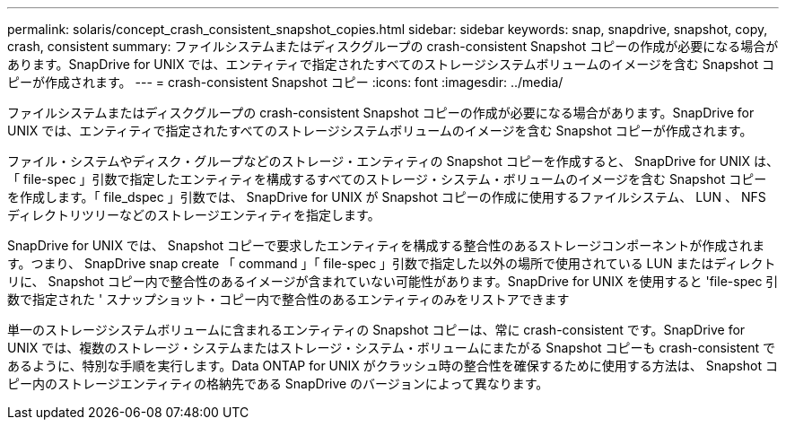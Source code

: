 ---
permalink: solaris/concept_crash_consistent_snapshot_copies.html 
sidebar: sidebar 
keywords: snap, snapdrive, snapshot, copy, crash, consistent 
summary: ファイルシステムまたはディスクグループの crash-consistent Snapshot コピーの作成が必要になる場合があります。SnapDrive for UNIX では、エンティティで指定されたすべてのストレージシステムボリュームのイメージを含む Snapshot コピーが作成されます。 
---
= crash-consistent Snapshot コピー
:icons: font
:imagesdir: ../media/


[role="lead"]
ファイルシステムまたはディスクグループの crash-consistent Snapshot コピーの作成が必要になる場合があります。SnapDrive for UNIX では、エンティティで指定されたすべてのストレージシステムボリュームのイメージを含む Snapshot コピーが作成されます。

ファイル・システムやディスク・グループなどのストレージ・エンティティの Snapshot コピーを作成すると、 SnapDrive for UNIX は、「 file-spec 」引数で指定したエンティティを構成するすべてのストレージ・システム・ボリュームのイメージを含む Snapshot コピーを作成します。「 file_dspec 」引数では、 SnapDrive for UNIX が Snapshot コピーの作成に使用するファイルシステム、 LUN 、 NFS ディレクトリツリーなどのストレージエンティティを指定します。

SnapDrive for UNIX では、 Snapshot コピーで要求したエンティティを構成する整合性のあるストレージコンポーネントが作成されます。つまり、 SnapDrive snap create 「 command 」「 file-spec 」引数で指定した以外の場所で使用されている LUN またはディレクトリに、 Snapshot コピー内で整合性のあるイメージが含まれていない可能性があります。SnapDrive for UNIX を使用すると 'file-spec 引数で指定された ' スナップショット・コピー内で整合性のあるエンティティのみをリストアできます

単一のストレージシステムボリュームに含まれるエンティティの Snapshot コピーは、常に crash-consistent です。SnapDrive for UNIX では、複数のストレージ・システムまたはストレージ・システム・ボリュームにまたがる Snapshot コピーも crash-consistent であるように、特別な手順を実行します。Data ONTAP for UNIX がクラッシュ時の整合性を確保するために使用する方法は、 Snapshot コピー内のストレージエンティティの格納先である SnapDrive のバージョンによって異なります。
